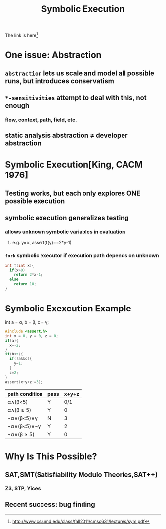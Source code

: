 #+TITLE: Symbolic Execution
The link is here[fn:1]
[fn:1] http://www.cs.umd.edu/class/fall2011/cmsc631/lectures/sym.pdf

* One issue: Abstraction
** ~abstraction~ lets us scale and model all possible runs, but introduces conservatism
** =*-sensitivities= attempt to deal with this, not enough
*** flow, context, path, field, etc.
** static analysis abstraction \neq developer abstraction

* Symbolic Execution[King, CACM 1976]
** Testing works, but each only explores ONE possible execution
** symbolic execution generalizes testing
*** allows *unknown* symbolic variables in evaluation
**** e.g. y=\alpha, assert(f(y)==2*y-1)
*** =fork= symbolic executor if execution path depends on *unknown*
#+BEGIN_SRC c
int f(int x){
  if(x>0)
    return 2*x-1;
  else
    return 10;
}
#+END_SRC

* Symbolic Exexcution Example
int a = \alpha, b = \beta, c = \gamma;
#+BEGIN_SRC c
#include <assert.h>
int x = 0, y = 0, z = 0;
if(a){
  x=-2;
}
if(b<5){
  if(!a&&c){
    y=1;
  }
  z=2;
}
assert(x+y+z!=3);
#+END_SRC

| path condition                            | pass | x+y+z |
|-------------------------------------------+------+-------|
| \alpha\wedge(\beta<5)                     | Y    |   0/1 |
| \alpha\wedge(\beta\ge5)                   | Y    |     0 |
| \not\alpha\wedge(\beta<5)\wedge\gamma     | N    |     3 |
| \not\alpha\wedge(\beta<5)\wedge\not\gamma | Y    |     2 |
| \not\alpha\wedge(\beta\ge5)               | Y    |     0 |

* Why Is This Possible?
** SAT,SMT(Satisfiability Modulo Theories,SAT++)
*** Z3, STP, Yices
** Recent success: bug finding
